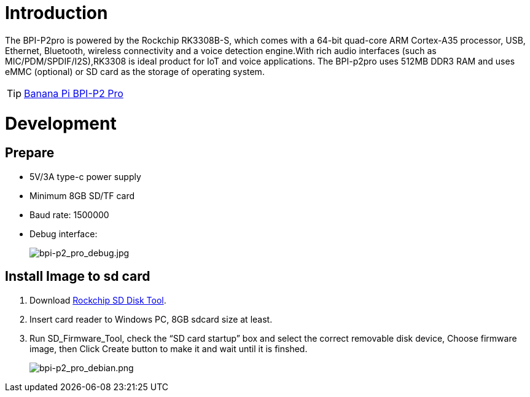 = Introduction

The BPI-P2pro is powered by the Rockchip RK3308B-S, which comes with a 64-bit quad-core ARM Cortex-A35 processor, USB, Ethernet, Bluetooth, wireless connectivity and a voice detection engine.With rich audio interfaces (such as MIC/PDM/SPDIF/I2S),RK3308 is ideal product for IoT and voice applications. The BPI-p2pro uses 512MB DDR3 RAM and uses eMMC (optional) or SD card as the storage of operating system.

TIP: link:/en/BPI-P2_Pro/BananaPi_BPI-P2_Pro[Banana Pi BPI-P2 Pro]

= Development
== Prepare
- 5V/3A type-c power supply
- Minimum 8GB SD/TF card
- Baud rate: 1500000
- Debug interface:
+
image::/picture/bpi-p2_pro_debug.jpg[bpi-p2_pro_debug.jpg]


== Install Image to sd card 

. Download link:https://download.banana-pi.dev/d/ca025d76afd448aabc63/files/?p=%2FTools%2Fimage_download_tools%2FUpdate-SD-Tools.zip[Rockchip SD Disk Tool].
. Insert card reader to Windows PC, 8GB sdcard size at least.
. Run SD_Firmware_Tool, check the “SD card startup” box and select the correct removable disk device, Choose firmware image, then Click Create button to make it and wait until it is finshed.
+
image::/picture/bpi-p2_pro_debian.png[bpi-p2_pro_debian.png]